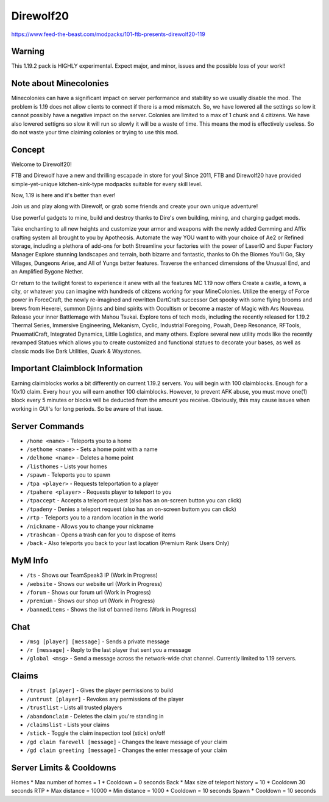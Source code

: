Direwolf20
==========
https://www.feed-the-beast.com/modpacks/101-ftb-presents-direwolf20-119

Warning
-------
This 1.19.2 pack is HIGHLY experimental. Expect major, and minor, issues and the possible loss of your work!!

Note about Minecolonies
-----------------------
Minecolonies can have a significant impact on server performance and stability so we usually disable the mod. The problem is 1.19 does not allow clients to connect if there is a mod mismatch. So, we have lowered all the settings so low it cannot possibly have a negative impact on the server. Colonies are limited to a max of 1 chunk and 4 citizens. We have also lowered settigns so slow it will run so slowly it will be a waste of time. This means the mod is effectively useless. So do not waste your time claiming colonies or trying to use this mod.
 
Concept
-------
Welcome to Direwolf20!

FTB and Direwolf have a new and thrilling escapade in store for you! Since 2011,
FTB and Direwolf20 have provided simple-yet-unique kitchen-sink-type modpacks suitable for every skill level.

Now, 1.19 is here and it's better than ever!

Join us and play along with Direwolf, or grab some friends and create your own unique adventure!

Use powerful gadgets to mine, build and destroy thanks to Dire's own building, mining, and charging gadget mods.

Take enchanting to all new heights and customize your armor and weapons with the newly added Gemming and Affix
crafting system all brought to you by Apotheosis. Automate the way YOU want to with your choice of Ae2 or
Refined storage, including a plethora of add-ons for both Streamline your factories with the power of LaserIO
and Super Factory Manager Explore stunning landscapes and terrain, both bizarre and fantastic, thanks to
Oh the Biomes You'll Go, Sky Villages, Dungeons Arise, and All of Yungs better features. Traverse the
enhanced dimensions of the Unusual End, and an Amplified Bygone Nether.

Or return to the twilight forest to experience it anew with all the features MC 1.19 now offers Create
a castle, a town, a city, or whatever you can imagine with hundreds of citizens working for your MineColonies.
Utilize the energy of Force power in ForceCraft, the newly re-imagined and rewritten DartCraft successor
Get spooky with some flying brooms and brews from Hexerei, summon Djinns and bind spirits with Occultism
or become a master of Magic with Ars Nouveau. Release your inner Battlemage with Mahou Tsukai. Explore tons
of tech mods, including the recently released for 1.19.2 Thermal Series, Immersive Engineering, Mekanism,
Cyclic, Industrial Foregoing, Powah, Deep Resonance, RFTools, PnuematiCraft, Integrated Dynamics,
Little Logistics, and many others. Explore several new utility mods like the recently revamped Statues
which allows you to create customized and functional statues to decorate your bases, as well as classic
mods like Dark Utilities, Quark & Waystones.


Important Claimblock Information
--------------------------------
Earning claimblocks works a bit differently on current 1.19.2 servers. You will begin with 100 claimblocks.
Enough for a 10x10 claim. Every hour you will earn another 100 claimblocks. However, to prevent AFK  abuse,
you must move one(1) block every 5 minutes or blocks will be deducted from the amount you receive.
Obviously, this may cause issues when working in GUI's for long periods. So be aware of that issue.



Server Commands
---------------
* ``/home <name>`` - Teleports you to a home
* ``/sethome <name>`` - Sets a home point with a name
* ``/delhome <name>`` - Deletes a home point
* ``/listhomes`` - Lists your homes
* ``/spawn`` - Teleports you to spawn
* ``/tpa <player>`` - Requests teleportation to a player
* ``/tpahere <player>`` - Requests player to teleport to you
* ``/tpaccept`` - Accepts a teleport request (also has an on-screen button you can click)
* ``/tpadeny`` - Denies a teleport request (also has an on-screen buttom you can click)
* ``/rtp`` - Teleports you to a random location in the world
* ``/nickname`` - Allows you to change your nickname
* ``/trashcan`` - Opens a trash can for you to dispose of items
* ``/back`` - Also teleports you back to your last location (Premium Rank Users Only)


MyM Info
--------
* ``/ts`` - Shows our TeamSpeak3 IP (Work in Progress)
* ``/website`` - Shows our website url (Work in Progress)
* ``/forum`` - Shows our forum url (Work in Progress)
* ``/premium`` - Shows our shop url (Work in Progress)
* ``/banneditems`` - Shows the list of banned items (Work in Progress)

Chat
----
* ``/msg [player] [message]`` - Sends a private message
* ``/r [message]`` - Reply to the last player that sent you a message
* ``/global <msg>`` - Send a message across the network-wide chat channel. Currently limited to 1.19 servers.

Claims
------
* ``/trust [player]`` - Gives the player permissions to build
* ``/untrust [player]`` - Revokes any permissions of the player
* ``/trustlist`` - Lists all trusted players
* ``/abandonclaim`` - Deletes the claim you're standing in
* ``/claimslist`` - Lists your claims
* ``/stick`` - Toggle the claim inspection tool (stick) on/off 
* ``/gd claim farewell [message]`` - Changes the leave message of your claim
* ``/gd claim greeting [message]`` - Changes the enter message of your claim

Server Limits & Cooldowns
-------------------------
Homes
* Max number of homes = 1
* Cooldown = 0 seconds
Back
* Max size of teleport history = 10
* Cooldown 30 seconds
RTP 
* Max distance = 10000
* Min distance = 1000
* Cooldown = 10 seconds
Spawn 
* Cooldown = 10 seconds
